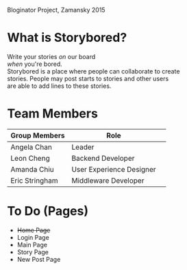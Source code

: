 # Storybored
Bloginator Project, Zamansky 2015

* What is Storybored?

Write your stories /on/ our board \\
/when/ you're bored. \\
Storybored is a place where people can collaborate to create \\
stories. People may post starts to stories and other users \\
are able to add lines to these stories.

* Team Members

| Group Members  | Role                     | 
|----------------|--------------------------|  
| Angela Chan    | Leader                   |
| Leon Cheng     | Backend Developer        |
| Amanda Chiu    | User Experience Designer |
| Eric Stringham | Middleware Developer     |

* To Do (Pages)
- +Home Page+
- Login Page
- Main Page
- Story Page
- New Post Page
